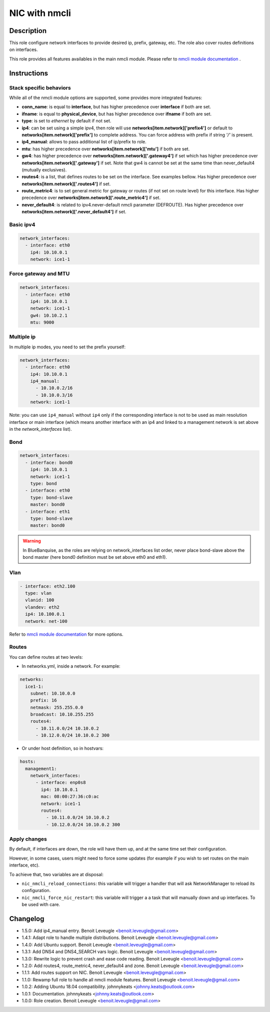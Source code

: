 NIC with nmcli
--------------

Description
^^^^^^^^^^^

This role configure network interfaces to provide desired ip, prefix, gateway, etc.
The role also cover routes definitions on interfaces.

This role provides all features availables in the main nmcli module.
Please refer to `nmcli module documentation <https://docs.ansible.com/ansible/latest/collections/community/general/nmcli_module.html>`_ .

.. warning:
  This role needs **latest** (2.2.0) nmcli.py module.

Instructions
^^^^^^^^^^^^

Stack specific behaviors
""""""""""""""""""""""""

While all of the nmcli module options are supported,
some provides more integrated features:

* **conn_name**: is equal to **interface**, but has higher precedence over
  **interface** if both are set.
* **ifname**: is equal to **physical_device**, but has higher precedence over
  **ifname** if both are set.
* **type**: is set to *ethernet* by default if not set.
* **ip4**: can be set using a simple ipv4, then role will use
  **networks[item.network]['prefix4']** or default to
  **networks[item.network]['prefix']** to complete address. You can force
  address with prefix if string *'/'* is present.
* **ip4_manual**: allows to pass additional list of ip/prefix to role.
* **mtu**: has higher precedence over **networks[item.network]['mtu']** if
  both are set.
* **gw4**: has higher precedence over **networks[item.network]['.gateway4']**
  if set which has higher precedence over **networks[item.network]['.gateway']**
  if set. Note that gw4 is cannot be set at the same time than never_default4
  (mutually exclusives).
* **routes4**: is a list, that defines routes to be set on the interface. See
  examples bellow. Has higher precedence over
  **networks[item.network]['.routes4']** if set.
* **route_metric4**: is to set general metric for gateway or routes (if not set
  on route level) for this interface. Has higher precedence over
  **networks[item.network]['.route_metric4']** if set.
* **never_default4**: is related to ipv4.never-default nmcli parameter
  (DEFROUTE). Has higher precedence over
  **networks[item.network]['.never_default4']** if set.

Basic ipv4
""""""""""

.. code-block:: yaml

  network_interfaces:
    - interface: eth0
      ip4: 10.10.0.1
      network: ice1-1

Force gateway and MTU
"""""""""""""""""""""

.. code-block:: yaml

  network_interfaces:
    - interface: eth0
      ip4: 10.10.0.1
      network: ice1-1
      gw4: 10.10.2.1
      mtu: 9000

Multiple ip
"""""""""""

In multiple ip modes, you need to set the prefix yourself:

.. code-block:: yaml

  network_interfaces:
    - interface: eth0
      ip4: 10.10.0.1
      ip4_manual: 
        - 10.10.0.2/16
        - 10.10.0.3/16
      network: ice1-1

Note: you can use ``ip4_manual`` without ``ip4`` only if 
the corresponding interface is not to be used as main resolution interface
or main interface (which means another interface with an ip4 and linked to 
a management network is set above in the *network_interfaces* list).

Bond
""""

.. code-block:: yaml

  network_interfaces:
    - interface: bond0
      ip4: 10.10.0.1
      network: ice1-1
      type: bond
    - interface: eth0
      type: bond-slave
      master: bond0
    - interface: eth1
      type: bond-slave
      master: bond0

.. warning::
  In BlueBanquise, as the roles are relying on network_interfaces list order,
  never place bond-slave above the bond master (here bond0 definition must be
  set above eth0 and eth1).

Vlan
""""

.. code-block:: yaml

  - interface: eth2.100
    type: vlan
    vlanid: 100
    vlandev: eth2
    ip4: 10.100.0.1
    network: net-100

Refer to `nmcli module documentation <https://docs.ansible.com/ansible/latest/collections/community/general/nmcli_module.html>`_
for more options.

Routes
""""""

You can define routes at two levels:

* In networks.yml, inside a network. For example:

.. code-block:: yaml

  networks:
    ice1-1:
      subnet: 10.10.0.0
      prefix: 16
      netmask: 255.255.0.0
      broadcast: 10.10.255.255
      routes4:
        - 10.11.0.0/24 10.10.0.2
        - 10.12.0.0/24 10.10.0.2 300

* Or under host definition, so in hostvars:

.. code-block:: yaml

      hosts:
        management1:
          network_interfaces:
            - interface: enp0s8
              ip4: 10.10.0.1
              mac: 08:00:27:36:c0:ac
              network: ice1-1
              routes4:
                - 10.11.0.0/24 10.10.0.2
                - 10.12.0.0/24 10.10.0.2 300

.. note:
  In route4 list, each element of the list is a tuple with the network
  destination in first position, gateway in second position and optionally
  the metric in third position.

Apply changes
"""""""""""""

By default, if interfaces are down, the role will have them up, and at the same 
time set their configuration.

However, in some cases, users might need to force some updates (for example if 
you wish to set routes on the main interface, etc).

To achieve that, two variables are at disposal:

* ``nic_nmcli_reload_connections``: this variable will trigger a handler that will ask NetworkManager to reload its configuration.
* ``nic_nmcli_force_nic_restart``: this variable will trigger a a task that will manually down and up interfaces. To be used with care.

Changelog
^^^^^^^^^

* 1.5.0: Add ip4_manual entry. Benoit Leveugle <benoit.leveugle@gmail.com>
* 1.4.1: Adapt role to handle multiple distributions. Benoit Leveugle <benoit.leveugle@gmail.com>
* 1.4.0: Add Ubuntu support. Benoit Leveugle <benoit.leveugle@gmail.com>
* 1.3.1: Add DNS4 and DNS4_SEARCH vars logic. Benoit Leveugle <benoit.leveugle@gmail.com>
* 1.3.0: Rewrite logic to prevent crash and ease code reading. Benoit Leveugle <benoit.leveugle@gmail.com>
* 1.2.0: Add routes4, route_metric4, never_default4 and zone. Benoit Leveugle <benoit.leveugle@gmail.com>
* 1.1.1: Add routes support on NIC. Benoit Leveugle <benoit.leveugle@gmail.com>
* 1.1.0: Rewamp full role to handle all nmcli module features. Benoit Leveugle <benoit.leveugle@gmail.com>
* 1.0.2: Adding Ubuntu 18.04 compatibility. johnnykeats <johnny.keats@outlook.com>
* 1.0.1: Documentation. johnnykeats <johnny.keats@outlook.com>
* 1.0.0: Role creation. Benoit Leveugle <benoit.leveugle@gmail.com>
